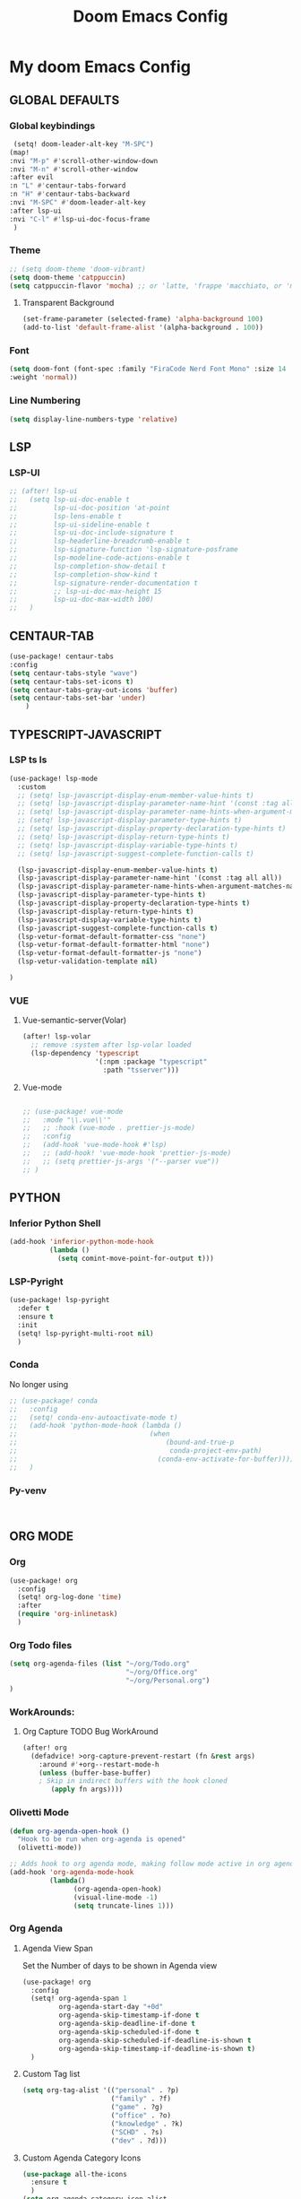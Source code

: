 #+title: Doom Emacs Config
#+options: toc:1

* My doom Emacs Config
** GLOBAL DEFAULTS
*** Global keybindings
#+begin_src emacs-lisp
 (setq! doom-leader-alt-key "M-SPC")
(map!
:nvi "M-p" #'scroll-other-window-down
:nvi "M-n" #'scroll-other-window
:after evil
:n "L" #'centaur-tabs-forward
:n "H" #'centaur-tabs-backward
:nvi "M-SPC" #'doom-leader-alt-key
:after lsp-ui
:nvi "C-l" #'lsp-ui-doc-focus-frame
 )
#+end_src
*** Theme
#+begin_src emacs-lisp
;; (setq doom-theme 'doom-vibrant)
(setq doom-theme 'catppuccin)
(setq catppuccin-flavor 'mocha) ;; or 'latte, 'frappe 'macchiato, or 'mocha
#+end_src
**** Transparent Background
#+begin_src emacs-lisp
(set-frame-parameter (selected-frame) 'alpha-background 100)
(add-to-list 'default-frame-alist '(alpha-background . 100))
#+end_src
*** Font
#+begin_src emacs-lisp
(setq doom-font (font-spec :family "FiraCode Nerd Font Mono" :size 14
:weight 'normal))
#+end_src
*** Line Numbering
#+begin_src emacs-lisp
(setq display-line-numbers-type 'relative)
#+end_src
** LSP
*** LSP-UI
#+begin_src emacs-lisp
;; (after! lsp-ui
;;   (setq lsp-ui-doc-enable t
;;         lsp-ui-doc-position 'at-point
;;         lsp-lens-enable t
;;         lsp-ui-sideline-enable t
;;         lsp-ui-doc-include-signature t
;;         lsp-headerline-breadcrumb-enable t
;;         lsp-signature-function 'lsp-signature-posframe
;;         lsp-modeline-code-actions-enable t
;;         lsp-completion-show-detail t
;;         lsp-completion-show-kind t
;;         lsp-signature-render-documentation t
;;         ;; lsp-ui-doc-max-height 15
;;         lsp-ui-doc-max-width 100)
;;   )
#+end_src
** CENTAUR-TAB
#+begin_src emacs-lisp
(use-package! centaur-tabs
:config
(setq centaur-tabs-style "wave")
(setq centaur-tabs-set-icons t)
(setq centaur-tabs-gray-out-icons 'buffer)
(setq centaur-tabs-set-bar 'under)
    )

#+end_src
** TYPESCRIPT-JAVASCRIPT
*** LSP ts ls
#+begin_src emacs-lisp
(use-package! lsp-mode
  :custom
  ;; (setq! lsp-javascript-display-enum-member-value-hints t)
  ;; (setq! lsp-javascript-display-parameter-name-hint '(const :tag all all))
  ;; (setq! lsp-javascript-display-parameter-name-hints-when-argument-matches-name t)
  ;; (setq! lsp-javascript-display-parameter-type-hints t)
  ;; (setq! lsp-javascript-display-property-declaration-type-hints t)
  ;; (setq! lsp-javascript-display-return-type-hints t)
  ;; (setq! lsp-javascript-display-variable-type-hints t)
  ;; (setq! lsp-javascript-suggest-complete-function-calls t)

  (lsp-javascript-display-enum-member-value-hints t)
  (lsp-javascript-display-parameter-name-hint '(const :tag all all))
  (lsp-javascript-display-parameter-name-hints-when-argument-matches-name t)
  (lsp-javascript-display-parameter-type-hints t)
  (lsp-javascript-display-property-declaration-type-hints t)
  (lsp-javascript-display-return-type-hints t)
  (lsp-javascript-display-variable-type-hints t)
  (lsp-javascript-suggest-complete-function-calls t)
  (lsp-vetur-format-default-formatter-css "none")
  (lsp-vetur-format-default-formatter-html "none")
  (lsp-vetur-format-default-formatter-js "none")
  (lsp-vetur-validation-template nil)

)
#+end_src
*** VUE
**** Vue-semantic-server(Volar)
#+begin_src emacs-lisp
(after! lsp-volar
  ;; remove :system after lsp-volar loaded
  (lsp-dependency 'typescript
                  '(:npm :package "typescript"
                    :path "tsserver")))
#+end_src
**** Vue-mode
#+begin_src emacs-lisp

;; (use-package! vue-mode
;;   :mode "\\.vue\\'"
;;   ;; :hook (vue-mode . prettier-js-mode)
;;   :config
;;   (add-hook 'vue-mode-hook #'lsp)
;;   ;; (add-hook! 'vue-mode-hook 'prettier-js-mode)
;;   ;; (setq prettier-js-args '("--parser vue"))
;; )
#+end_src
** PYTHON
*** Inferior Python Shell
#+begin_src emacs-lisp
(add-hook 'inferior-python-mode-hook
          (lambda ()
            (setq comint-move-point-for-output t)))
#+end_src
*** LSP-Pyright
#+begin_src emacs-lisp
(use-package! lsp-pyright
  :defer t
  :ensure t
  :init
  (setq! lsp-pyright-multi-root nil)
  )
#+end_src
*** Conda
No longer using
#+begin_src emacs-lisp
;; (use-package! conda
;;   :config
;;   (setq! conda-env-autoactivate-mode t)
;;   (add-hook 'python-mode-hook (lambda ()
;;                                 (when
;;                                     (bound-and-true-p
;;                                      conda-project-env-path)
;;                                   (conda-env-activate-for-buffer))))
;;   )
#+end_src
*** Py-venv
#+begin_src emacs-lisp


#+end_src
** ORG MODE
*** Org
#+begin_src emacs-lisp
(use-package! org
  :config
  (setq! org-log-done 'time)
  :after
  (require 'org-inlinetask)
  )
#+end_src
*** Org Todo files
#+begin_src emacs-lisp
(setq org-agenda-files (list "~/org/Todo.org"
                             "~/org/Office.org"
                             "~/org/Personal.org")
)
#+end_src
*** WorkArounds:
**** Org Capture TODO Bug WorkAround
#+begin_src emacs-lisp
(after! org
  (defadvice! >org-capture-prevent-restart (fn &rest args)
    :around #'+org--restart-mode-h
    (unless (buffer-base-buffer)
    ; Skip in indirect buffers with the hook cloned
       (apply fn args))))
#+end_src
*** Olivetti Mode
#+begin_src emacs-lisp
(defun org-agenda-open-hook ()
  "Hook to be run when org-agenda is opened"
  (olivetti-mode))

;; Adds hook to org agenda mode, making follow mode active in org agenda
(add-hook 'org-agenda-mode-hook
          (lambda()
                (org-agenda-open-hook)
                (visual-line-mode -1)
                (setq truncate-lines 1)))
#+end_src
*** Org Agenda
**** Agenda View Span
Set the Number of days to be shown in Agenda view
#+begin_src emacs-lisp
(use-package! org
  :config
  (setq! org-agenda-span 1
         org-agenda-start-day "+0d"
         org-agenda-skip-timestamp-if-done t
         org-agenda-skip-deadline-if-done t
         org-agenda-skip-scheduled-if-done t
         org-agenda-skip-scheduled-if-deadline-is-shown t
         org-agenda-skip-timestamp-if-deadline-is-shown t)
  )
#+end_src
**** Custom Tag list
#+begin_src emacs-lisp
(setq org-tag-alist '(("personal" . ?p)
                      ("family" . ?f)
                      ("game" . ?g)
                      ("office" . ?o)
                      ("knowledge" . ?k)
                      ("SCHD" . ?s)
                      ("dev" . ?d)))
#+end_src
**** Custom Agenda Category Icons
#+begin_src emacs-lisp
(use-package all-the-icons
  :ensure t
  )
(setq org-agenda-category-icon-alist
      `(("Teaching" ,(list (all-the-icons-faicon "graduation-cap" :height 0.8))
         nil nil :ascent center)
        ("Home" ,(list (all-the-icons-faicon "home" :v-adjust 0.005))
         nil nil :ascent center)
        ("Health" ,(list (all-the-icons-faicon "heart" :v-adjust 0.0))
         nil nil :ascent center)
        ("Career" ,(list (all-the-icons-material "work" :v-adjust 0.0))
         nil nil :ascent center)
        ("Family" ,(list (all-the-icons-material "people" :v-adjust 0.005))
         nil nil :ascent center)
        ("Bard" ,(list (all-the-icons-faicon "music" :height 0.9))
         nil nil :ascent center)
        ("Stories" ,(list (all-the-icons-faicon "book" :height 0.9))
         nil nil :ascent center)
        ("Dev" ,(list (all-the-icons-faicon "code-fork" :height 0.9))
         nil nil :ascent center)
        ("Office" ,(list (all-the-icons-faicon "briefcase" :v-adjust 0.005))
         nil nil :ascent center)
        ("Author" ,(list (all-the-icons-faicon "pencil" :height 0.9))
         nil nil :ascent center)
        ("Game" ,(list (all-the-icons-faicon "gamepad" :height 0.9))
         nil nil :ascent center)
        ("Knowledge" ,(list (all-the-icons-faicon "database" :height 0.8))
         nil nil :ascent center)
        ("Personal" ,(list (all-the-icons-material "person" :height 0.9))
         nil nil :ascent center)
        ("Todo" ,(list (all-the-icons-faicon "list" :v-adjust 0.005))
         nil nil :ascent center)

        ))
#+end_src
**** Custom Face for Dates
#+begin_src emacs-lisp
(custom-set-faces!
  '(org-agenda-date :inherit outline-1 :height 1.15)
  '(org-agenda-date-today :inherit diary :height 1.15)
  '(org-agenda-date-weekend :ineherit outline-2 :height  1.15)
  '(org-agenda-date-weekend-today :inherit outline-4 :height 1.15)
  '(org-super-agenda-header :inherit custom-button :weight bold
    :height 1.05)
  )
#+end_src
**** Custom Ricing for Agenda
This will remove the time slot , as its much cleaner to not have them.
#+begin_src emacs-lisp
(setq org-agenda-current-time-string "")
(setq org-agenda-time-grid '((daily) () "" ""))
(setq! org-agenda-tags-column -70)
(setq org-agenda-prefix-format '(
                                 ;; (agenda . " %i %-12:c%?-12t% s")
                                 ;; (agenda . " %i %?-12t% s")
                                 (agenda . "  %-12t %-2i ")
                                 (timeline . "  % s")
                                 ;; (todo . " %i %-12:c")
                                 (todo . "  ")
                                 (tags . " %i %-12:c")
                                 (search . " %i %-12:c")))

;; (setq org-agenda-hide-tags-regexp "")
#+end_src
**** Custom Agenda view
#+begin_src emacs-lisp
(setq org-agenda-custom-commands
      '(("n" "Agenda and Task View"
         ((agenda)
          (todo "" ((org-agenda-overriding-header "TASKS")
                    (org-agenda-skip-function '(org-agenda-skip-entry-if 'timestamp))
                    )
                )
          )
         nil
         nil))
      )
#+end_src
*** Org Super Agenda
**** Keybindings
#+begin_src emacs-lisp
(map! :desc "Next line"
      :map org-super-agenda-header-map
      "j" 'org-agenda-next-line)

(map! :desc "Next line"
      :map org-super-agenda-header-map
      "k" 'org-agenda-previous-line)
#+end_src
**** Custom File Paths per Topic
#+begin_src emacs-lisp
(require 'org-super-agenda)

(org-super-agenda-mode t)

(setq org-super-agenda-groups
      '(;; Each group has an implicit boolean OR operator
        ;; between its selectors.
        (:name " Overdue "  ; Optionally specify section name
         :scheduled past
         :deadline past
         :order 2
         :face 'error)

        ;; (:name " Personal "
        ;;        :and(:tag "personal" :not (:tag "event"))
        ;;        :order 3)

        ;; (:name " Family "
        ;;        :and(:tag "family" :not (:tag "event"))
        ;;        :order 3)

        ;; (:name " Teaching "
        ;;        :and(:tag "teaching" :not (:tag "event"))
        ;;        :order 3)

        ;; (:name " Game "
        ;;        :and(:tag "game" :not (:tag "event"))
        ;;        :order 3)

        ;; (:name " Dev "
        ;;        :and(:tag "dev" :not (:tag "event"))
        ;;        :order 3)

        ;; (:name " Music "
        ;;        :and(:tag "bard" :not (:tag "event"))
        ;;        :order 3)

        ;; (:name " Storywriting "
        ;;        :and(:tag "stories" :not (:tag "event"))
        ;;        :order 3)

        ;; (:name " Writing "
        ;;        :and(:tag "author" :not (:tag "event"))
        ;;        :order 3)

        ;; (:name " Learning "
        ;;        :and(:tag "knowledge" :not (:tag "event"))
        ;;        :order 3)

        ;; (:name " Office "
        ;;        :and(:tag "office" :not (:tag "event"))
        ;;        :order 3)

        ;; Following are Based FilePath Groupings
        (:name "Personal "
         :and(:file-path "Personal.org" :scheduled nil :not (:tag "event"))
         :order 3)

        (:name "Todo "
         :and(:file-path "Todo.org" :scheduled nil :not (:tag "event"))
         :order 3)

        (:name "Office "
         :and(:file-path "Office.org" :scheduled nil :not (:tag "event"))
         :order 3)

        ;; (:name "Home "
        ;;  :and(:file-path "Home" :not (:tag "event") :not (:deadline t))
        ;;  :order 3)

        ;; (:name "Family "
        ;;  :and(:file-path "Family" :not (:tag "event"))
        ;;  :order 3)

        ;; (:name "Career "
        ;;  :and(:file-path "Career" :not (:tag "event"))
        ;;  :order 3)

        ;; (:name "Health "
        ;;  :and(:file-path "Health" :not (:tag "event"))
        ;;  :order 3)

        ;; (:name "Teaching "
        ;;  :and(:file-path "Teaching" :not (:tag "event"))
        ;;  :order 3)

        ;; (:name "Game "
        ;;  :and(:file-path "Game" :not (:tag "event"))
        ;;  :order 3)

        ;; (:name "Dev "
        ;;  :and(:file-path "Dev" :not (:tag "event"))
        ;;  :order 3)

        ;; (:name "Music "
        ;;  :and(:file-path "Bard" :not (:tag "event"))
        ;;  :order 3)

        ;; (:name "Storywriting "
        ;;  :and(:file-path "Stories" :not (:tag "event"))
        ;;  :order 3)

        ;; (:name "Writing "
        ;;  :and(:file-path "Author" :not (:tag "event"))
        ;;  :order 3)

        ;; (:name "Learning "
        ;;  :and(:file-path "Knowledge" :not (:tag "event"))
        ;;  :order 3)

        (:name " Today "  ; Optionally specify section name
         :time-grid t
         :date today
         :scheduled today
         :order 1
         :face 'warning)
        ))
#+end_src
*** Fancy Bullets
#+begin_src emacs-lisp
;; (setq! org-superstar-headline-bullets-list '("⁖" "◉" "○" "✸" "✿"))
#+end_src
*** Org Directory
#+begin_src emacs-lisp
(setq org-directory "~/org/")
#+end_src
*** Org Modern
Enable Org-Modern-mode globally
#+begin_src emacs-lisp
;; (with-eval-after-load 'org (global-org-modern-mode))
(use-package! org-modern
  :hook
  (org-mode . global-org-modern-mode)
  :custom
  (org-modern-star 'replace)
  (org-modern-table nil)
  )
#+end_src
*** Org-GTD
No longer needed , working with rather simple flow
#+begin_src emacs-lisp
;; (use-package! org-gtd
;;   :after org
;;   :init
;;   (setq! org-gtd-update-ack "3.0.0")
;;   :custom
;;   (org-gtd-organize-hooks '(org-gtd-set-area-of-focus
;;                            org-set-tags-command))
;;   (org-gtd-next "NEXT")
;;   :config
;;   (setq! org-edna-use-inheritance t)
;;   (setq! org-gtd-directory "~/org")
;;   (setq! org-gtd-default-file-name "actions")
;;   (setq! org-gtd-engage-prefix-width 10)
;;   (org-edna-mode)
;;   (map! :leader
;;         (:prefix ("n g" . "org-gtd")
;;          :desc "Capture"        "c"  #'org-gtd-capture
;;          :desc "Engage"         "e"  #'org-gtd-engage
;;          :desc "Process inbox"  "p"  #'org-gtd-process-inbox
;;          :desc "Show all next"  "n"  #'org-gtd-show-all-next
;;          :desc "Focus Review"   "f"  #'org-gtd-review-area-of-focus
;;          :desc "Stuck projects" "s"  #'org-gtd-review-stuck-projects))
;;   (map! :map org-gtd-clarify-map
;;         :desc "Organize this item" "C-c c" #'org-gtd-organize
;;         )
;;   )
#+end_src
*** Custom Org Capture template
Overriding the default value set in org-capture.el
#+begin_src emacs-lisp
(setq org-capture-templates
      '(("t" "Capture Task")
        ("tx" "Uncatergorized todo" entry
         (file+headline "~/org/Todo.org" "Inbox")
         "* [ ] %?\n%i\n%a" :prepend t)
        ("tp" "Personal todo" entry
         (file+headline "~/org/Personal.org" "Inbox")
         "* [ ] %?\n%i\n%a" :prepend t)
        ("to" "Office todo" entry
         (file+headline "~/org/Office.org" "Inbox")
         "* [ ] %?\n%i\n%a" :prepend t)
        ("n" "Personal notes" entry
         (file+headline +org-capture-notes-file "Inbox")
         "* %u %?\n%i\n%a" :prepend t)
        ("j" "Journal" entry
         (file+olp+datetree +org-capture-journal-file)
         "* %U %?\n%i\n%a" :prepend t)
        ("p" "Templates for projects")
        ("pt" "Project-local todo" entry
         (file+headline +org-capture-project-todo-file "Inbox")
         "* TODO %?\n%i\n%a" :prepend t)
        ("pn" "Project-local notes" entry
         (file+headline +org-capture-project-notes-file "Inbox")
         "* %U %?\n%i\n%a" :prepend t)
        ("pc" "Project-local changelog" entry
         (file+headline +org-capture-project-changelog-file "Unreleased")
         "* %U %?\n%i\n%a" :prepend t)
        ("o" "Centralized templates for projects")
        ("ot" "Project todo" entry #'+org-capture-central-project-todo-file "* TODO %?\n %i\n %a" :heading "Tasks" :prepend nil)
        ("on" "Project notes" entry #'+org-capture-central-project-notes-file "* %U %?\n %i\n %a" :heading "Notes" :prepend t)
        ("oc" "Project changelog" entry #'+org-capture-central-project-changelog-file "* %U %?\n %i\n %a" :heading "Changelog" :prepend t)
        )
      )
#+end_src
** AVY
*** Keybinding
#+begin_src emacs-lisp
(map! :leader
      (:prefix ("s a" . "Avy")
       :desc "Avy Jump Char 2" "c" #'avy-goto-char-2
       :desc "Avy Jump Symbol 1" "s" #'avy-goto-symbol-1
       :desc "Avy Jump Word or Subword 1" "w" #'avy-goto-word-or-subword-1
       )
      )
#+end_src
** DIRED
*** Keybinding
#+begin_src emacs-lisp
(map! :leader
      (:prefix ("d" . "dired")
       :desc "Open dired" "o" #'dired
       :desc "Create empty file" "f" #'dired-create-empty-file
       :desc "Create directory" "d" #'dired-create-directory
       :desc "Dired jump to current" "j" #'dired-jump)
      )
(evil-define-key 'normal dired-mode-map
  (kbd "M-RET") 'dired-display-file
  (kbd "h") 'dired-up-directory
  ; use dired-find-file instead of dired-open.
  (kbd "l") 'dired-find-file
  (kbd "m") 'dired-mark
  (kbd "t") 'dired-toggle-marks
  (kbd "u") 'dired-unmark
  (kbd "C") 'dired-do-copy
  (kbd "D") 'dired-do-delete
  (kbd "J") 'dired-goto-file
  (kbd "+") 'dired-create-directory
  (kbd "-") 'dired-do-kill-lines
  (kbd "R") 'dired-do-rename
  (kbd "T") 'dired-do-touch
  ; copies filename to kill ring.
  (kbd "Y") 'dired-copy-filenamecopy-filename-as-kill
  (kbd "% l") 'dired-downcase
  (kbd "% m") 'dired-mark-files-regexp
  (kbd "% u") 'dired-upcase
  )
#+end_src
** WHICH KEY
*** Keybindings
#+begin_src emacs-lisp
(use-package! which-key
  :ensure t
  :config
  (setq which-key-use-C-h-commands t)
  )
;; this will unbind the C-h in evil window mode
(map! :leader
      (:prefix ("w")
       :desc "" "C-h" #'nil)
      )
#+end_src
** TREEMACS
*** Config
#+begin_src emacs-lisp
(use-package! treemacs
  :config
  (setq! treemacs-collapse-dirs 4
         treemacs-wrap-around t)
)
#+end_src
